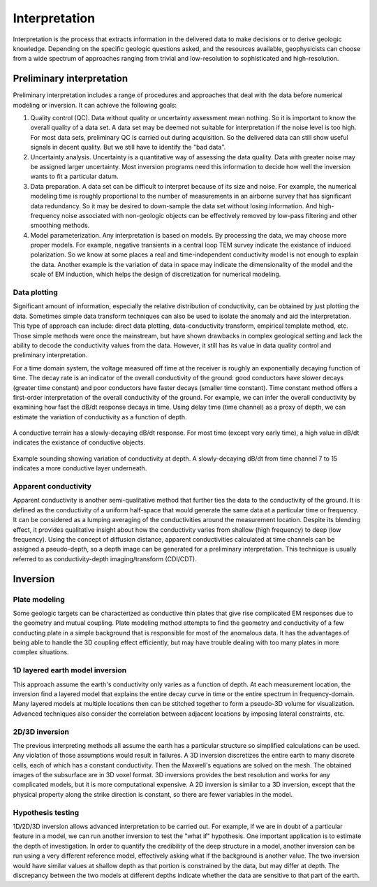.. _airborne_tdem_interpretation:

Interpretation
==============
Interpretation is the process that extracts information in the delivered data to make decisions or to derive geologic knowledge. Depending on the specific geologic questions asked, and the resources available, geophysicists can choose from a wide spectrum of approaches ranging from trivial and low-resolution to sophisticated and high-resolution. 

Preliminary interpretation
--------------------------

Preliminary interpretation includes a range of procedures and approaches that deal with the data before numerical modeling or inversion. It can achieve the following goals:

(1) Quality control (QC). Data without quality or uncertainty assessment mean nothing. So it is important to know the overall quality of a data set. A data set may be deemed not suitable for interpretation if the noise level is too high. For most data sets, preliminary QC is carried out during acquisition. So the delivered data can still show useful signals in decent quality. But we still have to identify the "bad data".

(2) Uncertainty analysis. Uncertainty is a quantitative way of assessing the data quality. Data with greater noise may be assigned larger uncertainty. Most inversion programs need this information to decide how well the inversion wants to fit a particular datum.

(3) Data preparation. A data set can be difficult to interpret because of its size and noise. For example, the numerical modeling time is roughly proportional to the number of measurements in an airborne survey that has significant data redundancy. So it may be desired to down-sample the data set without losing information. And high-frequency noise associated with non-geologic objects can be effectively removed by low-pass filtering and other smoothing methods.

(4) Model parameterization. Any interpretation is based on models. By processing the data, we may choose more proper models. For example, negative transients in a central loop TEM survey indicate the existance of induced polarization. So we know at some places a real and time-independent conductivity model is not enough to explain the data. Another example is the variation of data in space may indicate the dimensionality of the model and the scale of EM induction, which helps the design of discretization for numerical modeling.

Data plotting
*************
Significant amount of information, especially the relative distribution of conductivity, can be obtained by just plotting the data. Sometimes simple data transform techniques can also be used to isolate the anomaly and aid the interpretation. This type of approach can include: direct data plotting, data-conductivity transform, empirical template method, etc. Those simple methods were once the mainstream, but have shown drawbacks in complex geological setting and lack the ability to decode the conductivity values from the data. However, it still has its value in data quality control and preliminary interpretation.

For a time domain system, the voltage measured off time at the receiver is roughly an exponentially decaying function of time. The decay rate is an indicator of the overall conductivity of the ground: good conductors have slower decays (greater time constant) and poor conductors have faster decays (smaller time constant). Time constant method offers a first-order interpretation of the overall conductivity of the ground. For example, we can infer the overall conductivity by examining how fast the dB/dt response decays in time. Using delay time (time channel) as a proxy of depth, we can estimate the variation of conductivity as a function of depth.

.. figure:: ./images/con_res_decays.jpg
 :align: center
 :scale: 80%
 :name: con-res_decays

 A conductive terrain has a slowly-decaying dB/dt response. For most time (except very early time), a high value in dB/dt indicates the existance of conductive objects. 


.. figure:: ./images/atem_visual_sounding.jpg
 :align: center
 :scale: 80%
 :name: atem_visual_sounding1

 Example sounding showing variation of conductivity at depth. A slowly-decaying dB/dt from time channel 7 to 15 indicates a more conductive layer underneath. 

Apparent conductivity
*********************
Apparent conductivity is another semi-qualitative method that further ties the data to the conductivity of the ground. It is defined as the conductivity of a uniform half-space that would generate the same data at a particular time or frequency. It can be considered as a lumping averaging of the conductivities around the measurement location. Despite its blending effect, it provides qualitative insight about how the conductivity varies from shallow (high frequency) to deep (low frequency). Using the concept of diffusion distance, apparent conductivities calculated at time channels can be assigned a pseudo-depth, so a depth image can be generated for a preliminary interpretation. This technique is usually referred to as conductivity-depth imaging/transform (CDI/CDT).


Inversion
---------

Plate modeling
**************
Some geologic targets can be characterized as conductive thin plates that give rise complicated EM responses due to the geometry and mutual coupling. Plate modeling method attempts to find the geometry and conductivity of a few conducting plate in a simple background that is responsible for most of the anomalous data. It has the advantages of being able to handle the 3D coupling effect efficiently, but may have trouble dealing with too many plates in more complex situations. 

1D layered earth model inversion
********************************
This approach assume the earth's conductivity only varies as a function of depth. At each measurement location, the inversion find a layered model that explains the entire decay curve in time or the entire spectrum in frequency-domain. Many layered models at multiple locations then can be stitched together to form a pseudo-3D volume for visualization. Advanced techniques also consider the correlation between adjacent locations by imposing lateral constraints, etc. 

2D/3D inversion
***************
The previous interpreting methods all assume the earth has a particular structure so simplified calculations can be used. Any violation of those assumptions would result in failures. A 3D inversion discretizes the entire earth to many discrete cells, each of which has a constant conductivity. Then the Maxwell's equations are solved on the mesh. The obtained images of the subsurface are in 3D voxel format. 3D inversions provides the best resolution and works for any complicated models, but it is more computational expensive. A 2D inversion is similar to a 3D inversion, except that the physical property along the strike direction is constant, so there are fewer variables in the model. 

Hypothesis testing
******************
1D/2D/3D inversion allows advanced interpretation to be carried out. For example, if we are in doubt of a particular feature in a model, we can run another inversion to test the "what if" hypothesis. One important application is to estimate the depth of investigation. In order to quantify the credibility of the deep structure in a model, another inversion can be run using a very different reference model, effectively asking what if the background is another value. The two inversion would have similar values at shallow depth as that portion is constrained by the data, but may differ at depth. The discrepancy between the two models at different depths indicate whether the data are sensitive to that part of the earth.






